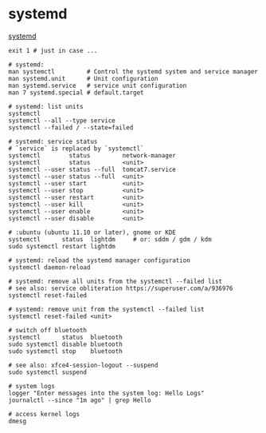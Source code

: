 * systemd
  [[https://systemd.io/][systemd]]
  #+BEGIN_SRC shell
    exit 1 # just in case ...

    # systemd:
    man systemctl         # Control the systemd system and service manager
    man systemd.unit      # Unit configuration
    man systemd.service   # service unit configuration
    man 7 systemd.special # default.target

    # systemd: list units
    systemctl
    systemctl --all --type service
    systemctl --failed / --state=failed

    # systemd: service status
    # `service` is replaced by `systemctl`
    systemctl        status         network-manager
    systemctl        status         <unit>
    systemctl --user status --full  tomcat7.service
    systemctl --user status --full  <unit>
    systemctl --user start          <unit>
    systemctl --user stop           <unit>
    systemctl --user restart        <unit>
    systemctl --user kill           <unit>
    systemctl --user enable         <unit>
    systemctl --user disable        <unit>

    # :ubuntu (ubuntu 11.10 or later), gnome or KDE
    systemctl      status  lightdm     # or: sddm / gdm / kdm
    sudo systemctl restart lightdm

    # systemd: reload the systemd manager configuration
    systemctl daemon-reload

    # systemd: remove all units from the systemctl --failed list
    # see also: service obliteration https://superuser.com/a/936976
    systemctl reset-failed

    # systemd: remove unit from the systemctl --failed list
    systemctl reset-failed <unit>

    # switch off bluetooth
    systemctl      status  bluetooth
    sudo systemctl disable bluetooth
    sudo systemctl stop    bluetooth

    # see also: xfce4-session-logout --suspend
    sudo systemctl suspend

    # system logs
    logger "Enter messages into the system log: Hello Logs"
    journalctl --since "1m ago" | grep Hello

    # access kernel logs
    dmesg
    #+END_SRC
